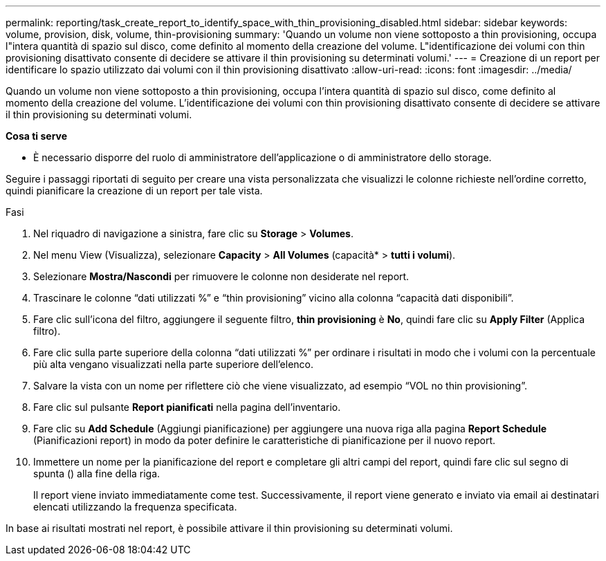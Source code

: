 ---
permalink: reporting/task_create_report_to_identify_space_with_thin_provisioning_disabled.html 
sidebar: sidebar 
keywords: volume, provision, disk, volume, thin-provisioning 
summary: 'Quando un volume non viene sottoposto a thin provisioning, occupa l"intera quantità di spazio sul disco, come definito al momento della creazione del volume. L"identificazione dei volumi con thin provisioning disattivato consente di decidere se attivare il thin provisioning su determinati volumi.' 
---
= Creazione di un report per identificare lo spazio utilizzato dai volumi con il thin provisioning disattivato
:allow-uri-read: 
:icons: font
:imagesdir: ../media/


[role="lead"]
Quando un volume non viene sottoposto a thin provisioning, occupa l'intera quantità di spazio sul disco, come definito al momento della creazione del volume. L'identificazione dei volumi con thin provisioning disattivato consente di decidere se attivare il thin provisioning su determinati volumi.

*Cosa ti serve*

* È necessario disporre del ruolo di amministratore dell'applicazione o di amministratore dello storage.


Seguire i passaggi riportati di seguito per creare una vista personalizzata che visualizzi le colonne richieste nell'ordine corretto, quindi pianificare la creazione di un report per tale vista.

.Fasi
. Nel riquadro di navigazione a sinistra, fare clic su *Storage* > *Volumes*.
. Nel menu View (Visualizza), selezionare *Capacity* > *All Volumes* (capacità* > *tutti i volumi*).
. Selezionare *Mostra/Nascondi* per rimuovere le colonne non desiderate nel report.
. Trascinare le colonne "`dati utilizzati %`" e "`thin provisioning`" vicino alla colonna "`capacità dati disponibili`".
. Fare clic sull'icona del filtro, aggiungere il seguente filtro, *thin provisioning* è *No*, quindi fare clic su *Apply Filter* (Applica filtro).
. Fare clic sulla parte superiore della colonna "`dati utilizzati %`" per ordinare i risultati in modo che i volumi con la percentuale più alta vengano visualizzati nella parte superiore dell'elenco.
. Salvare la vista con un nome per riflettere ciò che viene visualizzato, ad esempio "`VOL no thin provisioning`".
. Fare clic sul pulsante *Report pianificati* nella pagina dell'inventario.
. Fare clic su *Add Schedule* (Aggiungi pianificazione) per aggiungere una nuova riga alla pagina *Report Schedule* (Pianificazioni report) in modo da poter definire le caratteristiche di pianificazione per il nuovo report.
. Immettere un nome per la pianificazione del report e completare gli altri campi del report, quindi fare clic sul segno di spunta (image:../media/blue_check.gif[""]) alla fine della riga.
+
Il report viene inviato immediatamente come test. Successivamente, il report viene generato e inviato via email ai destinatari elencati utilizzando la frequenza specificata.



In base ai risultati mostrati nel report, è possibile attivare il thin provisioning su determinati volumi.
